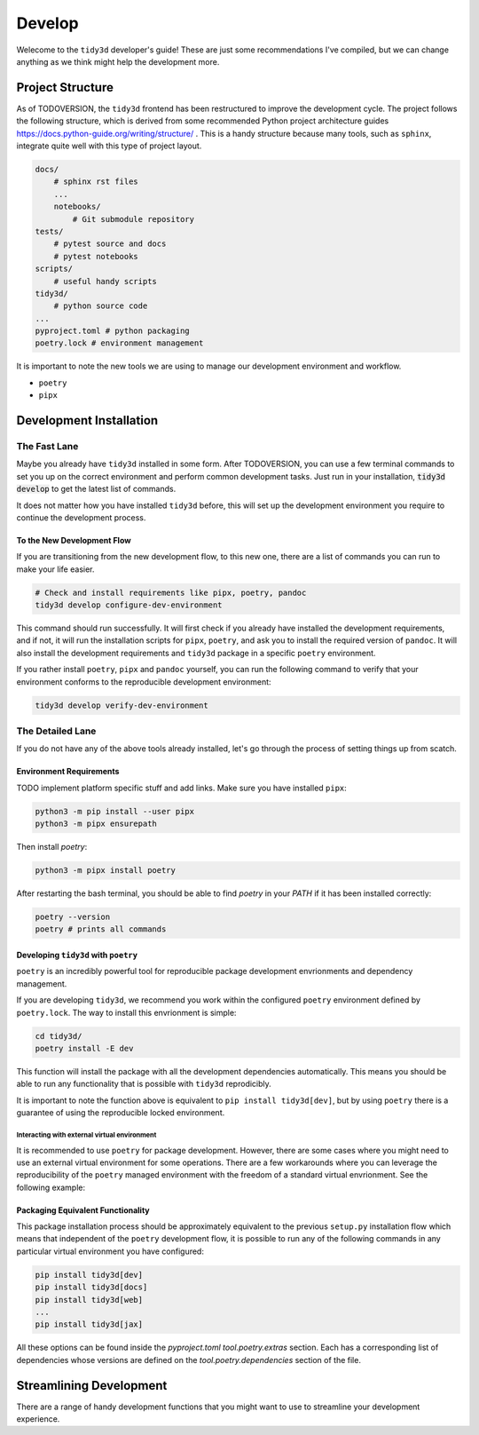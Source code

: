 ********
Develop
********

Welecome to the ``tidy3d`` developer's guide! These are just some recommendations I've compiled, but we can change anything as we think might help the development more.

Project Structure
=================

As of TODOVERSION, the ``tidy3d`` frontend has been restructured to improve the development cycle. The project follows the following structure, which is derived from some recommended Python project architecture guides https://docs.python-guide.org/writing/structure/ . This is a handy structure because many tools, such as ``sphinx``, integrate quite well with this type of project layout.

.. code::

    docs/
        # sphinx rst files
        ...
        notebooks/
            # Git submodule repository
    tests/
        # pytest source and docs
        # pytest notebooks
    scripts/
        # useful handy scripts
    tidy3d/
        # python source code
    ...
    pyproject.toml # python packaging
    poetry.lock # environment management

It is important to note the new tools we are using to manage our development environment and workflow.

- ``poetry``
- ``pipx``


Development Installation
=========================

The Fast Lane
--------------

Maybe you already have ``tidy3d`` installed in some form. After TODOVERSION, you can use a few terminal commands to set you up on the correct environment and perform common development tasks. Just run in your installation, :code:`tidy3d develop` to get the latest list of commands.

It does not matter how you have installed ``tidy3d`` before, this will set up the development environment you require to continue the development process.

To the New Development Flow
^^^^^^^^^^^^^^^^^^^^^^^^^^^^

If you are transitioning from the new development flow, to this new one, there are a list of commands you can run to make your life easier.

.. code::

    # Check and install requirements like pipx, poetry, pandoc
    tidy3d develop configure-dev-environment

This command should run successfully. It will first check if you already have installed the development requirements, and if not, it will run the installation scripts for ``pipx``, ``poetry``, and ask you to install the required version of ``pandoc``. It will also install the development requirements and ``tidy3d`` package in a specific ``poetry`` environment.

If you rather install ``poetry``, ``pipx`` and ``pandoc`` yourself, you can run the following command to verify that your environment conforms to the reproducible development environment:

.. code::

    tidy3d develop verify-dev-environment

The Detailed Lane
------------------

If you do not have any of the above tools already installed, let's go through the process of setting things up from scatch.


Environment Requirements
^^^^^^^^^^^^^^^^^^^^^^^^

TODO implement platform specific stuff and add links.
Make sure you have installed ``pipx``:

.. code::

    python3 -m pip install --user pipx
    python3 -m pipx ensurepath


Then install `poetry`:

.. code::

    python3 -m pipx install poetry

After restarting the bash terminal, you should be able to find `poetry` in your `PATH` if it has been installed correctly:

.. code::

    poetry --version
    poetry # prints all commands


Developing ``tidy3d`` with ``poetry``
^^^^^^^^^^^^^^^^^^^^^^^^^^^^^^^^^^^^^

``poetry`` is an incredibly powerful tool for reproducible package development envrionments and dependency management.

If you are developing ``tidy3d``, we recommend you work within the configured ``poetry`` environment defined by ``poetry.lock``. The way to install this envrionment is simple:

.. code::

    cd tidy3d/
    poetry install -E dev

This function will install the package with all the development dependencies automatically. This means you should be able to run any functionality that is possible with ``tidy3d`` reprodicibly.

It is important to note the function above is equivalent to ``pip install tidy3d[dev]``, but by using ``poetry`` there is a guarantee of using the reproducible locked environment.


Interacting with external virtual environment
"""""""""""""""""""""""""""""""""""""""""""""

It is recommended to use ``poetry`` for package development. However, there are some cases where you might need to use an external virtual environment for some operations. There are a few workarounds where you can leverage the reproducibility of the ``poetry`` managed environment with the freedom of a standard virtual envrionment. See the following example:



Packaging Equivalent Functionality
^^^^^^^^^^^^^^^^^^^^^^^^^^^^^^^^^^

This package installation process should be  approximately equivalent to the previous ``setup.py`` installation flow which means that independent of the ``poetry`` development flow, it is possible to run any of the following commands in any particular virtual environment you have configured:

.. code::

    pip install tidy3d[dev]
    pip install tidy3d[docs]
    pip install tidy3d[web]
    ...
    pip install tidy3d[jax]

All these options can be found inside the `pyproject.toml` `tool.poetry.extras` section. Each has a corresponding list of dependencies whose versions are defined on the `tool.poetry.dependencies` section of the file.

Streamlining Development
=========================

There are a range of handy development functions that you might want to use to streamline your development experience.

.. list-table:: Use Cases
   :header-rows: 1

    * - Description
      - Caveats
      - Command
    * - Dual snapshot between the ``tidy3d`` and ``notebooks`` source and submodule repository.
      - Make sure you are on the correct git branches you wish to commit to on both repositories, and all `non-git-ignored` files will be added to the commit.
      - ``tidy3d develop commit <your message>``
